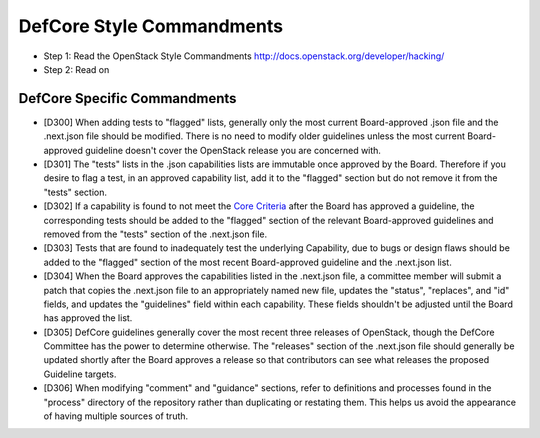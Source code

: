 DefCore Style Commandments
==========================

- Step 1: Read the OpenStack Style Commandments
  http://docs.openstack.org/developer/hacking/
- Step 2: Read on

DefCore Specific Commandments
-----------------------------

- [D300] When adding tests to "flagged" lists, generally only the most
  current Board-approved .json file and the .next.json file should be
  modified.  There is no need to modify older guidelines unless the most
  current Board-approved guideline doesn't cover the OpenStack release
  you are concerned with.
- [D301] The "tests" lists in the .json capabilities lists are immutable
  once approved by the Board.  Therefore if you desire to flag a test,
  in an approved capability list, add it to the "flagged" section but do
  not remove it from the "tests" section.
- [D302] If a capability is found to not meet the `Core Criteria
  <./process/CoreCriteria.rst>`_ after the Board has approved a guideline,
  the corresponding tests should be added to the "flagged" section of
  the relevant Board-approved guidelines and removed from the "tests"
  section of the .next.json file.
- [D303] Tests that are found to inadequately test the underlying
  Capability, due to bugs or design flaws should be added to the
  "flagged" section of the most recent Board-approved guideline and the
  .next.json list.
- [D304] When the Board approves the capabilities listed in the
  .next.json file, a committee member will submit a patch that copies
  the .next.json file to an appropriately named new file, updates the
  "status", "replaces", and "id" fields, and updates the "guidelines"
  field within each capability.  These fields shouldn't be adjusted
  until the Board has approved the list.
- [D305] DefCore guidelines generally cover the most recent three
  releases of OpenStack, though the DefCore Committee has the power to
  determine otherwise.  The "releases" section of the .next.json file
  should generally be updated shortly after the Board approves a release
  so that contributors can see what releases the proposed Guideline
  targets.
- [D306] When modifying "comment" and "guidance" sections, refer to
  definitions and processes found in the "process" directory of the
  repository rather than duplicating or restating them.  This helps us
  avoid the appearance of having multiple sources of truth.
